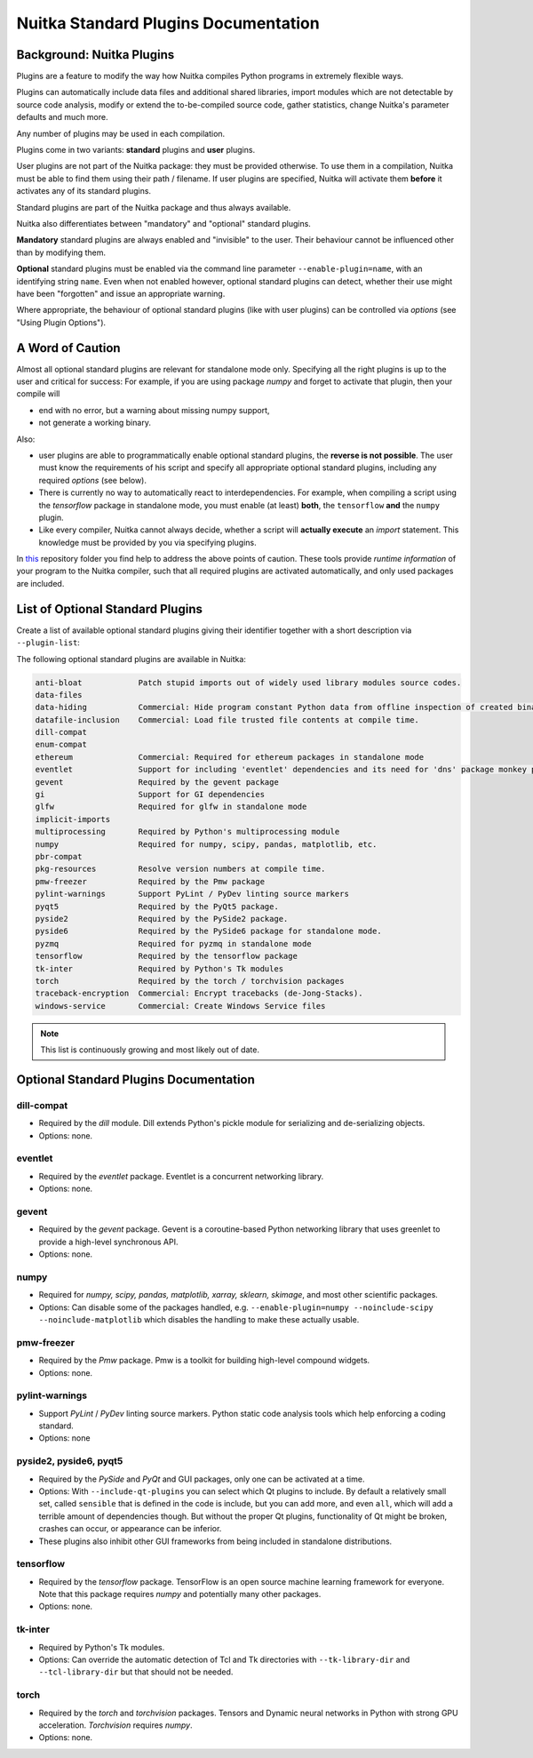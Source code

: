 #######################################
 Nuitka Standard Plugins Documentation
#######################################

.. |ups| replace::

   user plugins

.. |sps| replace::

   standard plugins

.. |ops| replace::

   optional standard plugins

****************************
 Background: Nuitka Plugins
****************************

Plugins are a feature to modify the way how Nuitka compiles Python
programs in extremely flexible ways.

Plugins can automatically include data files and additional shared
libraries, import modules which are not detectable by source code
analysis, modify or extend the to-be-compiled source code, gather
statistics, change Nuitka's parameter defaults and much more.

Any number of plugins may be used in each compilation.

Plugins come in two variants: **standard** plugins and **user** plugins.

User plugins are not part of the Nuitka package: they must be provided
otherwise. To use them in a compilation, Nuitka must be able to find
them using their path / filename. If |ups| are specified, Nuitka will
activate them **before** it activates any of its standard plugins.

Standard plugins are part of the Nuitka package and thus always
available.

Nuitka also differentiates between "mandatory" and "optional" |sps|.

**Mandatory** |sps| are always enabled and "invisible" to the user.
Their behaviour cannot be influenced other than by modifying them.

**Optional** |sps| must be enabled via the command line parameter
``--enable-plugin=name``, with an identifying string ``name``. Even when
not enabled however, |ops| can detect, whether their use might have been
"forgotten" and issue an appropriate warning.

Where appropriate, the behaviour of optional |sps| (like with |ups|) can
be controlled via *options* (see "Using Plugin Options").

*******************
 A Word of Caution
*******************

Almost all |ops| are relevant for standalone mode only. Specifying all
the right plugins is up to the user and critical for success: For
example, if you are using package *numpy* and forget to activate that
plugin, then your compile will

-  end with no error, but a warning about missing numpy support,

-  not generate a working binary.

Also:

-  |ups| are able to programmatically enable |ops|, the **reverse is not
   possible**. The user must know the requirements of his script and
   specify all appropriate |ops|, including any required *options* (see
   below).

-  There is currently no way to automatically react to
   interdependencies. For example, when compiling a script using the
   *tensorflow* package in standalone mode, you must enable (at least)
   **both**, the ``tensorflow`` **and** the ``numpy`` plugin.

-  Like every compiler, Nuitka cannot always decide, whether a script
   will **actually execute** an *import* statement. This knowledge must
   be provided by you via specifying plugins.

In `this
<https://github.com/Nuitka/NUITKA-Utilities/tree/master/hinted-compilation>`_
repository folder you find help to address the above points of caution.
These tools provide *runtime information* of your program to the Nuitka
compiler, such that all required plugins are activated automatically,
and only used packages are included.

***********************************
 List of Optional Standard Plugins
***********************************

Create a list of available optional |sps| giving their identifier
together with a short description via ``--plugin-list``:

The following optional standard plugins are available in Nuitka:

.. code::

   anti-bloat            Patch stupid imports out of widely used library modules source codes.
   data-files
   data-hiding           Commercial: Hide program constant Python data from offline inspection of created binaries.
   datafile-inclusion    Commercial: Load file trusted file contents at compile time.
   dill-compat
   enum-compat
   ethereum              Commercial: Required for ethereum packages in standalone mode
   eventlet              Support for including 'eventlet' dependencies and its need for 'dns' package monkey patching
   gevent                Required by the gevent package
   gi                    Support for GI dependencies
   glfw                  Required for glfw in standalone mode
   implicit-imports
   multiprocessing       Required by Python's multiprocessing module
   numpy                 Required for numpy, scipy, pandas, matplotlib, etc.
   pbr-compat
   pkg-resources         Resolve version numbers at compile time.
   pmw-freezer           Required by the Pmw package
   pylint-warnings       Support PyLint / PyDev linting source markers
   pyqt5                 Required by the PyQt5 package.
   pyside2               Required by the PySide2 package.
   pyside6               Required by the PySide6 package for standalone mode.
   pyzmq                 Required for pyzmq in standalone mode
   tensorflow            Required by the tensorflow package
   tk-inter              Required by Python's Tk modules
   torch                 Required by the torch / torchvision packages
   traceback-encryption  Commercial: Encrypt tracebacks (de-Jong-Stacks).
   windows-service       Commercial: Create Windows Service files

.. note::

   This list is continuously growing and most likely out of date.

*****************************************
 Optional Standard Plugins Documentation
*****************************************

dill-compat
===========

-  Required by the *dill* module. Dill extends Python's pickle module
   for serializing and de-serializing objects.

-  Options: none.

eventlet
========

-  Required by the *eventlet* package. Eventlet is a concurrent
   networking library.

-  Options: none.

gevent
======

-  Required by the *gevent* package. Gevent is a coroutine-based Python
   networking library that uses greenlet to provide a high-level
   synchronous API.

-  Options: none.

numpy
=====

-  Required for *numpy, scipy, pandas, matplotlib, xarray, sklearn,
   skimage*, and most other scientific packages.

-  Options: Can disable some of the packages handled, e.g.
   ``--enable-plugin=numpy --noinclude-scipy --noinclude-matplotlib``
   which disables the handling to make these actually usable.

pmw-freezer
===========

-  Required by the *Pmw* package. Pmw is a toolkit for building
   high-level compound widgets.

-  Options: none.

pylint-warnings
===============

-  Support *PyLint* / *PyDev* linting source markers. Python static code
   analysis tools which help enforcing a coding standard.

-  Options: none

pyside2, pyside6, pyqt5
=======================

-  Required by the *PySide* and *PyQt* and GUI packages, only one can be
   activated at a time.

-  Options: With ``--include-qt-plugins`` you can select which Qt
   plugins to include. By default a relatively small set, called
   ``sensible`` that is defined in the code is include, but you can add
   more, and even ``all``, which will add a terrible amount of
   dependencies though. But without the proper Qt plugins, functionality
   of Qt might be broken, crashes can occur, or appearance can be
   inferior.

-  These plugins also inhibit other GUI frameworks from being included
   in standalone distributions.

tensorflow
==========

-  Required by the *tensorflow* package. TensorFlow is an open source
   machine learning framework for everyone. Note that this package
   requires *numpy* and potentially many other packages.

-  Options: none.

tk-inter
========

-  Required by Python's Tk modules.

-  Options: Can override the automatic detection of Tcl and Tk
   directories with ``--tk-library-dir`` and ``--tcl-library-dir`` but
   that should not be needed.

torch
=====

-  Required by the *torch* and *torchvision* packages. Tensors and
   Dynamic neural networks in Python with strong GPU acceleration.
   *Torchvision* requires *numpy*.

-  Options: none.
